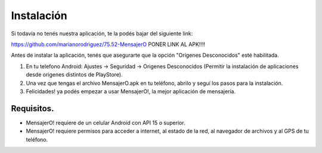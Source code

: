 .. index:: Instalación

Instalación
***********

Si todavía no tenés nuestra aplicación, te la podés bajar del siguiente link:

https://github.com/marianorodriguez/75.52-MensajerO PONER LINK AL APK!!!!

Antes de instalar la aplicación, tenés que asegurarte que la opción "Orígenes Desconocidos" esté habilitada.

1. En tu telefono Android: Ajustes → Seguridad → Origenes Desconocidos (Permitir la instalación de aplicaciones desde origenes distintos de PlayStore).

2. Una vez que tengas el archivo MensajerO.apk en tu teléfono, abrilo y seguí los pasos para la instalación.

3. Felicidades! ya podés empezar a usar MensajerO!, la mejor aplicación de mensajería.

Requisitos.
-----------

* MensajerO! requiere de un celular Android con API 15 o superior.
* MensajerO! requiere permisos para acceder a internet, al estado de la red, al navegador de archivos y al GPS de tu teléfono.
